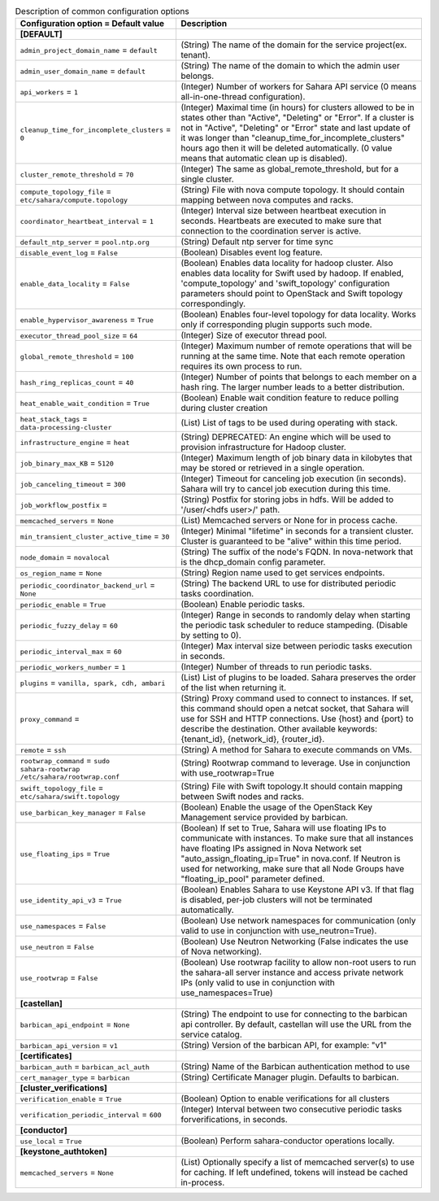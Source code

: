 ..
    Warning: Do not edit this file. It is automatically generated from the
    software project's code and your changes will be overwritten.

    The tool to generate this file lives in openstack-doc-tools repository.

    Please make any changes needed in the code, then run the
    autogenerate-config-doc tool from the openstack-doc-tools repository, or
    ask for help on the documentation mailing list, IRC channel or meeting.

.. _sahara-common:

.. list-table:: Description of common configuration options
   :header-rows: 1
   :class: config-ref-table

   * - Configuration option = Default value
     - Description
   * - **[DEFAULT]**
     -
   * - ``admin_project_domain_name`` = ``default``
     - (String) The name of the domain for the service project(ex. tenant).
   * - ``admin_user_domain_name`` = ``default``
     - (String) The name of the domain to which the admin user belongs.
   * - ``api_workers`` = ``1``
     - (Integer) Number of workers for Sahara API service (0 means all-in-one-thread configuration).
   * - ``cleanup_time_for_incomplete_clusters`` = ``0``
     - (Integer) Maximal time (in hours) for clusters allowed to be in states other than "Active", "Deleting" or "Error". If a cluster is not in "Active", "Deleting" or "Error" state and last update of it was longer than "cleanup_time_for_incomplete_clusters" hours ago then it will be deleted automatically. (0 value means that automatic clean up is disabled).
   * - ``cluster_remote_threshold`` = ``70``
     - (Integer) The same as global_remote_threshold, but for a single cluster.
   * - ``compute_topology_file`` = ``etc/sahara/compute.topology``
     - (String) File with nova compute topology. It should contain mapping between nova computes and racks.
   * - ``coordinator_heartbeat_interval`` = ``1``
     - (Integer) Interval size between heartbeat execution in seconds. Heartbeats are executed to make sure that connection to the coordination server is active.
   * - ``default_ntp_server`` = ``pool.ntp.org``
     - (String) Default ntp server for time sync
   * - ``disable_event_log`` = ``False``
     - (Boolean) Disables event log feature.
   * - ``enable_data_locality`` = ``False``
     - (Boolean) Enables data locality for hadoop cluster. Also enables data locality for Swift used by hadoop. If enabled, 'compute_topology' and 'swift_topology' configuration parameters should point to OpenStack and Swift topology correspondingly.
   * - ``enable_hypervisor_awareness`` = ``True``
     - (Boolean) Enables four-level topology for data locality. Works only if corresponding plugin supports such mode.
   * - ``executor_thread_pool_size`` = ``64``
     - (Integer) Size of executor thread pool.
   * - ``global_remote_threshold`` = ``100``
     - (Integer) Maximum number of remote operations that will be running at the same time. Note that each remote operation requires its own process to run.
   * - ``hash_ring_replicas_count`` = ``40``
     - (Integer) Number of points that belongs to each member on a hash ring. The larger number leads to a better distribution.
   * - ``heat_enable_wait_condition`` = ``True``
     - (Boolean) Enable wait condition feature to reduce polling during cluster creation
   * - ``heat_stack_tags`` = ``data-processing-cluster``
     - (List) List of tags to be used during operating with stack.
   * - ``infrastructure_engine`` = ``heat``
     - (String) DEPRECATED: An engine which will be used to provision infrastructure for Hadoop cluster.
   * - ``job_binary_max_KB`` = ``5120``
     - (Integer) Maximum length of job binary data in kilobytes that may be stored or retrieved in a single operation.
   * - ``job_canceling_timeout`` = ``300``
     - (Integer) Timeout for canceling job execution (in seconds). Sahara will try to cancel job execution during this time.
   * - ``job_workflow_postfix`` =
     - (String) Postfix for storing jobs in hdfs. Will be added to '/user/<hdfs user>/' path.
   * - ``memcached_servers`` = ``None``
     - (List) Memcached servers or None for in process cache.
   * - ``min_transient_cluster_active_time`` = ``30``
     - (Integer) Minimal "lifetime" in seconds for a transient cluster. Cluster is guaranteed to be "alive" within this time period.
   * - ``node_domain`` = ``novalocal``
     - (String) The suffix of the node's FQDN. In nova-network that is the dhcp_domain config parameter.
   * - ``os_region_name`` = ``None``
     - (String) Region name used to get services endpoints.
   * - ``periodic_coordinator_backend_url`` = ``None``
     - (String) The backend URL to use for distributed periodic tasks coordination.
   * - ``periodic_enable`` = ``True``
     - (Boolean) Enable periodic tasks.
   * - ``periodic_fuzzy_delay`` = ``60``
     - (Integer) Range in seconds to randomly delay when starting the periodic task scheduler to reduce stampeding. (Disable by setting to 0).
   * - ``periodic_interval_max`` = ``60``
     - (Integer) Max interval size between periodic tasks execution in seconds.
   * - ``periodic_workers_number`` = ``1``
     - (Integer) Number of threads to run periodic tasks.
   * - ``plugins`` = ``vanilla, spark, cdh, ambari``
     - (List) List of plugins to be loaded. Sahara preserves the order of the list when returning it.
   * - ``proxy_command`` =
     - (String) Proxy command used to connect to instances. If set, this command should open a netcat socket, that Sahara will use for SSH and HTTP connections. Use {host} and {port} to describe the destination. Other available keywords: {tenant_id}, {network_id}, {router_id}.
   * - ``remote`` = ``ssh``
     - (String) A method for Sahara to execute commands on VMs.
   * - ``rootwrap_command`` = ``sudo sahara-rootwrap /etc/sahara/rootwrap.conf``
     - (String) Rootwrap command to leverage. Use in conjunction with use_rootwrap=True
   * - ``swift_topology_file`` = ``etc/sahara/swift.topology``
     - (String) File with Swift topology.It should contain mapping between Swift nodes and racks.
   * - ``use_barbican_key_manager`` = ``False``
     - (Boolean) Enable the usage of the OpenStack Key Management service provided by barbican.
   * - ``use_floating_ips`` = ``True``
     - (Boolean) If set to True, Sahara will use floating IPs to communicate with instances. To make sure that all instances have floating IPs assigned in Nova Network set "auto_assign_floating_ip=True" in nova.conf. If Neutron is used for networking, make sure that all Node Groups have "floating_ip_pool" parameter defined.
   * - ``use_identity_api_v3`` = ``True``
     - (Boolean) Enables Sahara to use Keystone API v3. If that flag is disabled, per-job clusters will not be terminated automatically.
   * - ``use_namespaces`` = ``False``
     - (Boolean) Use network namespaces for communication (only valid to use in conjunction with use_neutron=True).
   * - ``use_neutron`` = ``False``
     - (Boolean) Use Neutron Networking (False indicates the use of Nova networking).
   * - ``use_rootwrap`` = ``False``
     - (Boolean) Use rootwrap facility to allow non-root users to run the sahara-all server instance and access private network IPs (only valid to use in conjunction with use_namespaces=True)
   * - **[castellan]**
     -
   * - ``barbican_api_endpoint`` = ``None``
     - (String) The endpoint to use for connecting to the barbican api controller. By default, castellan will use the URL from the service catalog.
   * - ``barbican_api_version`` = ``v1``
     - (String) Version of the barbican API, for example: "v1"
   * - **[certificates]**
     -
   * - ``barbican_auth`` = ``barbican_acl_auth``
     - (String) Name of the Barbican authentication method to use
   * - ``cert_manager_type`` = ``barbican``
     - (String) Certificate Manager plugin. Defaults to barbican.
   * - **[cluster_verifications]**
     -
   * - ``verification_enable`` = ``True``
     - (Boolean) Option to enable verifications for all clusters
   * - ``verification_periodic_interval`` = ``600``
     - (Integer) Interval between two consecutive periodic tasks forverifications, in seconds.
   * - **[conductor]**
     -
   * - ``use_local`` = ``True``
     - (Boolean) Perform sahara-conductor operations locally.
   * - **[keystone_authtoken]**
     -
   * - ``memcached_servers`` = ``None``
     - (List) Optionally specify a list of memcached server(s) to use for caching. If left undefined, tokens will instead be cached in-process.
